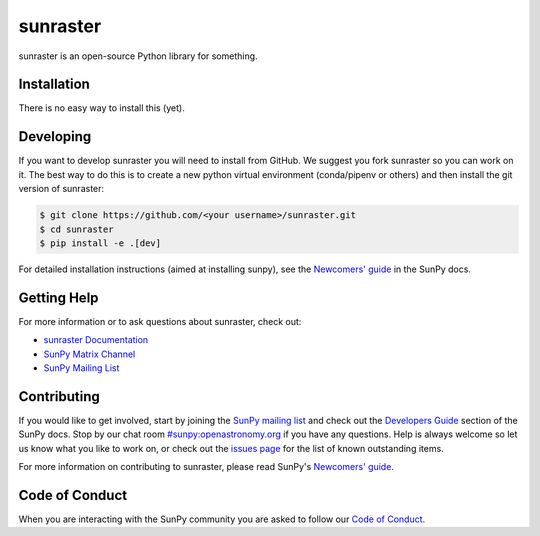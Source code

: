 *********
sunraster
*********

.. image:: http://img.shields.io/badge/powered%20by-SunPy-orange.svg?style=flat
    :target: http://www.sunpy.org
    :alt: Powered by SunPy Badge

sunraster is an open-source Python library for something.

Installation
============

There is no easy way to install this (yet).

Developing
==========

If you want to develop sunraster you will need to install from GitHub.
We suggest you fork sunraster so you can work on it.
The best way to do this is to create a new python virtual environment (conda/pipenv or others) and then install the git version of sunraster:

.. code:: bash

    $ git clone https://github.com/<your username>/sunraster.git
    $ cd sunraster
    $ pip install -e .[dev]


For detailed installation instructions (aimed at installing sunpy), see the `Newcomers' guide`_ in the SunPy docs.

Getting Help
============

For more information or to ask questions about sunraster, check out:

-  `sunraster Documentation`_
-  `SunPy Matrix Channel`_
-  `SunPy Mailing List`_

.. _sunraster Documentation: https://docs.sunpy.org/projects/sunraster/en/latest/
.. _SunPy Matrix Channel: https://chat.openastronomy.org/#/room/#sunpy:openastronomy.org
.. _SunPy Mailing List: https://groups.google.com/forum/#!forum/sunpy

Contributing
============

If you would like to get involved, start by joining the `SunPy mailing list`_ and check out the `Developers Guide`_ section of the SunPy docs.
Stop by our chat room `#sunpy:openastronomy.org`_ if you have any questions.
Help is always welcome so let us know what you like to work on, or check out the `issues page`_ for the list of known outstanding items.

For more information on contributing to sunraster, please read SunPy's `Newcomers' guide`_.

.. _SunPy mailing list: https://groups.google.com/forum/#!forum/sunpy
.. _Developers Guide: https://docs.sunpy.org/en/latest/dev_guide/index.html
.. _`#sunpy:openastronomy.org`: https://chat.openastronomy.org/#/room/#sunpy:openastronomy.org
.. _issues page: https://github.com/sunpy/sunraster/issues
.. _Newcomers' guide: https://docs.sunpy.org/en/latest/dev_guide/newcomers.html

Code of Conduct
===============

When you are interacting with the SunPy community you are asked to follow our `Code of Conduct`_.

.. _Code of Conduct: https://docs.sunpy.org/en/latest/code_of_conduct.html
